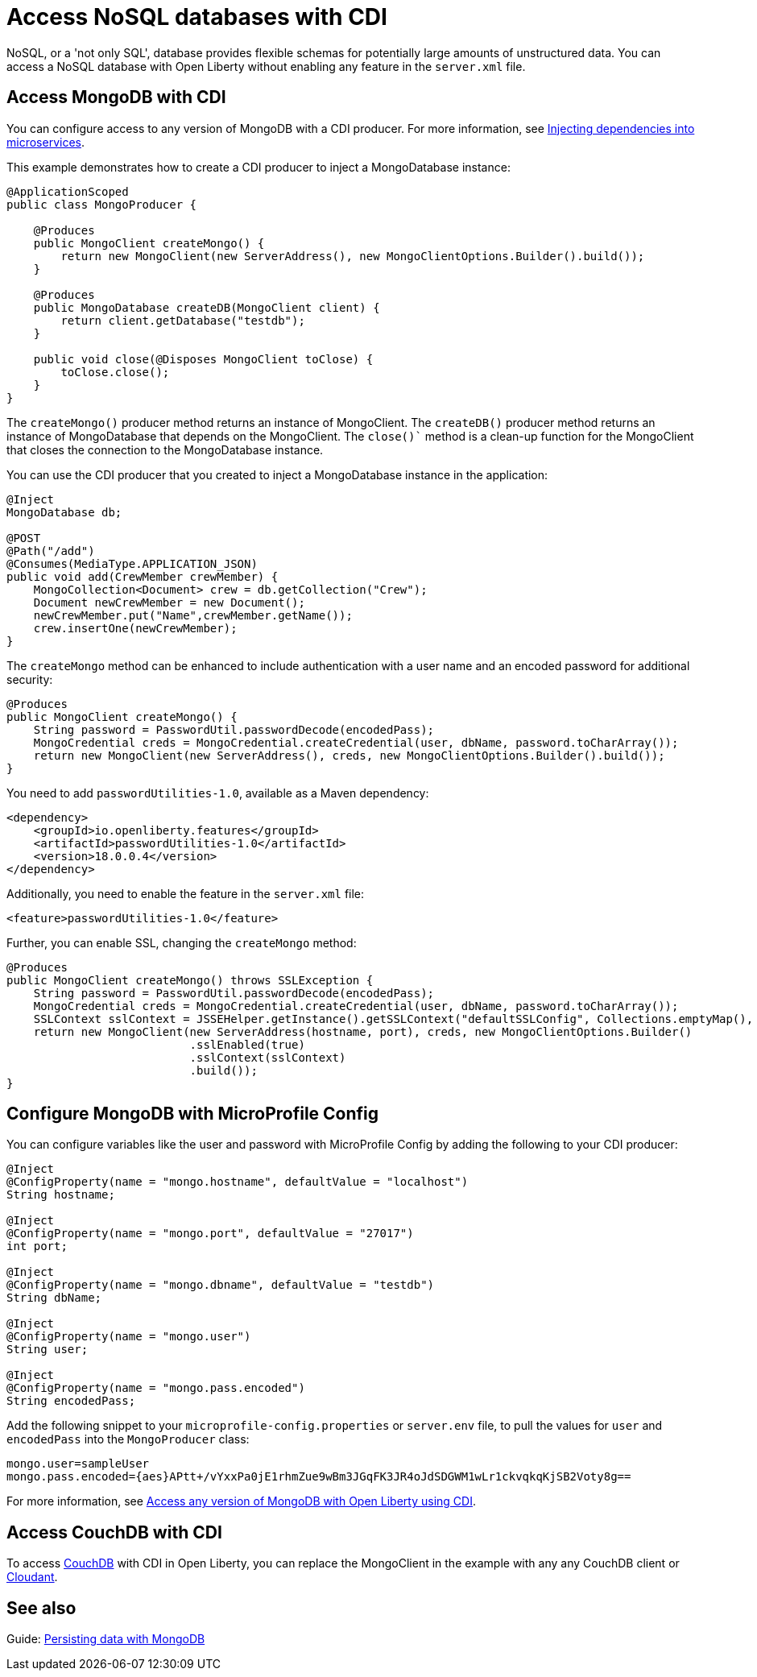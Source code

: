 // Copyright (c) 2021 IBM Corporation and others.
// Licensed under Creative Commons Attribution-NoDerivatives
// 4.0 International (CC BY-ND 4.0)
//   https://creativecommons.org/licenses/by-nd/4.0/
//
// Contributors:
//     IBM Corporation
//
:page-description: You can configure access to a NoSQL database with a CDI producer.
:seo-title: Access NoSQL databases
:seo-description: You can configure access to a NoSQL database with a CDI producer.
:page-layout: general-reference
:page-type: general
= Access NoSQL databases with CDI

NoSQL, or a 'not only SQL', database provides flexible schemas for potentially large amounts of unstructured data.
You can access a NoSQL database with Open Liberty without enabling any feature in the `server.xml` file.

== Access MongoDB with CDI

You can configure access to any version of MongoDB with a CDI producer.
For more information, see https://openliberty.io/guides/cdi-intro.html[Injecting dependencies into microservices].

This example demonstrates how to create a CDI producer to inject a MongoDatabase instance:

```
@ApplicationScoped
public class MongoProducer {

    @Produces
    public MongoClient createMongo() {
        return new MongoClient(new ServerAddress(), new MongoClientOptions.Builder().build());
    }

    @Produces
    public MongoDatabase createDB(MongoClient client) {
        return client.getDatabase("testdb");
    }

    public void close(@Disposes MongoClient toClose) {
        toClose.close();
    }
}
```
The `createMongo()` producer method returns an instance of MongoClient.
The `createDB()` producer method returns an instance of MongoDatabase that depends on the MongoClient.
The `close()`` method is a clean-up function for the MongoClient that closes the connection to the MongoDatabase instance.

You can use the CDI producer that you created to inject a MongoDatabase instance in the application:

```
@Inject
MongoDatabase db;

@POST
@Path("/add")
@Consumes(MediaType.APPLICATION_JSON)
public void add(CrewMember crewMember) {
    MongoCollection<Document> crew = db.getCollection("Crew");
    Document newCrewMember = new Document();
    newCrewMember.put("Name",crewMember.getName());
    crew.insertOne(newCrewMember);
}

```
The `createMongo` method can be enhanced to include authentication with a user name and an encoded password for additional security:

```
@Produces
public MongoClient createMongo() {
    String password = PasswordUtil.passwordDecode(encodedPass);
    MongoCredential creds = MongoCredential.createCredential(user, dbName, password.toCharArray());
    return new MongoClient(new ServerAddress(), creds, new MongoClientOptions.Builder().build());
}
```
You need to add `passwordUtilities-1.0`, available as a Maven dependency:

```
<dependency>
    <groupId>io.openliberty.features</groupId>
    <artifactId>passwordUtilities-1.0</artifactId>
    <version>18.0.0.4</version>
</dependency>
```
Additionally, you need to enable the feature in the `server.xml` file:

```
<feature>passwordUtilities-1.0</feature>
```

Further, you can enable SSL, changing the `createMongo` method:

```
@Produces
public MongoClient createMongo() throws SSLException {
    String password = PasswordUtil.passwordDecode(encodedPass);
    MongoCredential creds = MongoCredential.createCredential(user, dbName, password.toCharArray());
    SSLContext sslContext = JSSEHelper.getInstance().getSSLContext("defaultSSLConfig", Collections.emptyMap(), null);
    return new MongoClient(new ServerAddress(hostname, port), creds, new MongoClientOptions.Builder()
                           .sslEnabled(true)
                           .sslContext(sslContext)
                           .build());
}
```

== Configure MongoDB with MicroProfile Config

You can configure variables like the user and password with MicroProfile Config by adding the following to your CDI producer:

```
@Inject
@ConfigProperty(name = "mongo.hostname", defaultValue = "localhost")
String hostname;

@Inject
@ConfigProperty(name = "mongo.port", defaultValue = "27017")
int port;

@Inject
@ConfigProperty(name = "mongo.dbname", defaultValue = "testdb")
String dbName;

@Inject
@ConfigProperty(name = "mongo.user")
String user;

@Inject
@ConfigProperty(name = "mongo.pass.encoded")
String encodedPass;
```
Add the following snippet to your  `microprofile-config.properties` or `server.env` file, to pull the values for `user` and `encodedPass` into the `MongoProducer` class:
```
mongo.user=sampleUser
mongo.pass.encoded={aes}APtt+/vYxxPa0jE1rhmZue9wBm3JGqFK3JR4oJdSDGWM1wLr1ckvqkqKjSB2Voty8g==

```
For more information, see link:https://openliberty.io/blog/2019/02/19/mongodb-with-open-liberty.html[Access any version of MongoDB with Open Liberty using CDI].

## Access CouchDB with CDI

To access https://couchdb.apache.org/[CouchDB] with CDI in Open Liberty, you can replace the MongoClient in the example with any any CouchDB client or https://www.ibm.com/cloud/cloudant[Cloudant].

## See also

Guide: https://openliberty.io/guides/mongodb-intro.html[Persisting data with MongoDB]

